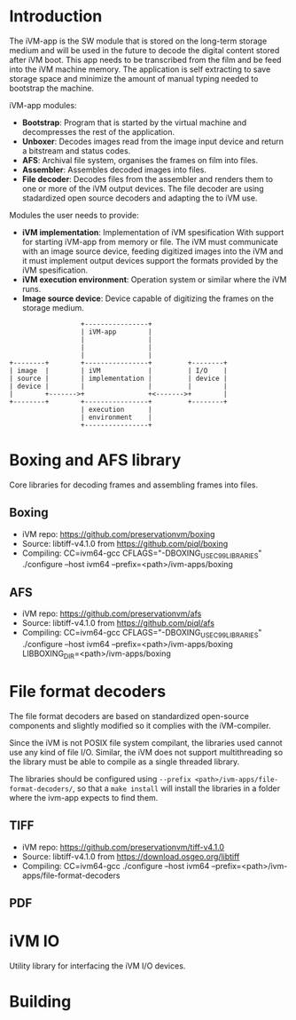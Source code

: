 * Introduction

The iVM-app is the SW module that is stored on the long-term storage medium and will be used in the future to decode the digital content stored after iVM boot. This app needs to be transcribed from the film and be feed into the iVM machine memory. The application is self extracting to save storage space and minimize the amount of manual typing needed to bootstrap the machine.

iVM-app modules:
 - *Bootstrap*: Program that is started by the virtual machine and decompresses the rest of the application. 
 - *Unboxer*: Decodes images read from the image input device and return a bitstream and status codes.
 - *AFS*: Archival file system, organises the frames on film into files.
 - *Assembler*: Assembles decoded images into files.
 - *File decoder*: Decodes files from the assembler and renders them to one or more of the iVM output devices. The file decoder are using stadardized open source decoders and adapting the to iVM use.

Modules the user needs to provide:
 - *iVM implementation*: Implementation of iVM spesification With support for starting iVM-app from memory or file. The iVM must communicate with an image source device, feeding digitized images into the iVM and it must implement output devices support the formats provided by the iVM spesification.
 - *iVM execution environment*: Operation system or similar where the iVM runs. 
 - *Image source device*: Device capable of digitizing the frames on the storage medium.

#+BEGIN_SRC ditaa 
                    +----------------+
                    | iVM-app        |
                    |                |
                    |                |
                    |                |
  +--------+        +----------------+         +--------+
  | image  |        | iVM            |         | I/O    |
  | source |        | implementation |         | device |
  | device |        |                |         |        |
  |        +------->+                +<------->+        |
  +--------+        +----------------+         +--------+
                    | execution      |
                    | environment    |
                    +----------------+
#+END_SRC

* Boxing and AFS library

Core libraries for decoding frames and assembling frames into files.

** Boxing

 - iVM repo: https://github.com/preservationvm/boxing
 - Source: libtiff-v4.1.0 from https://github.com/piql/boxing
 - Compiling: CC=ivm64-gcc  CFLAGS="-DBOXING_USE_C99_LIBRARIES" ./configure --host ivm64 --prefix=<path>/ivm-apps/boxing

** AFS

 - iVM repo: https://github.com/preservationvm/afs
 - Source: libtiff-v4.1.0 from https://github.com/piql/afs
 - Compiling: CC=ivm64-gcc CFLAGS="-DBOXING_USE_C99_LIBRARIES" ./configure --host ivm64 --prefix=<path>/ivm-apps/boxing  LIBBOXING_DIR=<path>/ivm-apps/boxing


* File format decoders

The file format decoders are based on standardized open-source components and slightly modified so it complies with the iVM-compiler.

Since the iVM is not POSIX file system compilant, the libraries used cannot use any kind of file I/O. Similar, the iVM does not support multithreading so the library must be able to compile as a single threaded library. 

The libraries should be configured using ~--prefix <path>/ivm-apps/file-format-decoders/~, so that a ~make install~ will install the libraries in a folder where the ivm-app expects to find them.

** TIFF 

 - iVM repo: https://github.com/preservationvm/tiff-v4.1.0
 - Source: libtiff-v4.1.0 from https://download.osgeo.org/libtiff
 - Compiling: CC=ivm64-gcc ./configure --host ivm64 --prefix=<path>/ivm-apps/file-format-decoders


** PDF



 

* iVM IO

Utility library for interfacing the iVM I/O devices.

* Building

